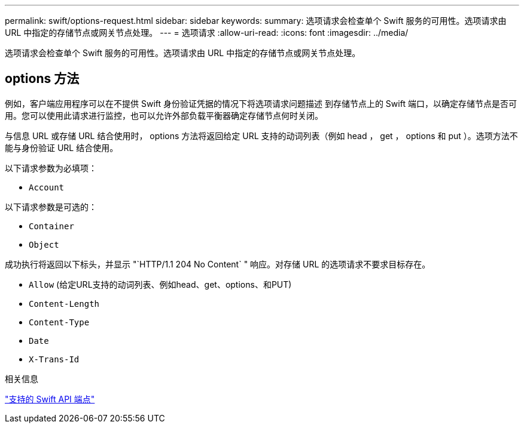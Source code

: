 ---
permalink: swift/options-request.html 
sidebar: sidebar 
keywords:  
summary: 选项请求会检查单个 Swift 服务的可用性。选项请求由 URL 中指定的存储节点或网关节点处理。 
---
= 选项请求
:allow-uri-read: 
:icons: font
:imagesdir: ../media/


[role="lead"]
选项请求会检查单个 Swift 服务的可用性。选项请求由 URL 中指定的存储节点或网关节点处理。



== options 方法

例如，客户端应用程序可以在不提供 Swift 身份验证凭据的情况下将选项请求问题描述 到存储节点上的 Swift 端口，以确定存储节点是否可用。您可以使用此请求进行监控，也可以允许外部负载平衡器确定存储节点何时关闭。

与信息 URL 或存储 URL 结合使用时， options 方法将返回给定 URL 支持的动词列表（例如 head ， get ， options 和 put ）。选项方法不能与身份验证 URL 结合使用。

以下请求参数为必填项：

* `Account`


以下请求参数是可选的：

* `Container`
* `Object`


成功执行将返回以下标头，并显示 "`HTTP/1.1 204 No Content` " 响应。对存储 URL 的选项请求不要求目标存在。

* `Allow` (给定URL支持的动词列表、例如head、get、options、和PUT)
* `Content-Length`
* `Content-Type`
* `Date`
* `X-Trans-Id`


.相关信息
link:supported-swift-api-endpoints.html["支持的 Swift API 端点"]
